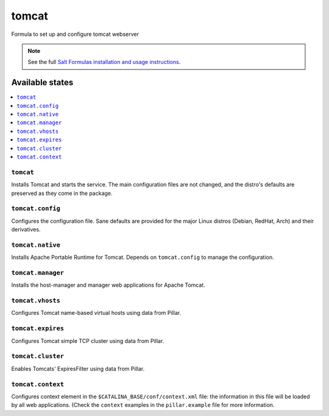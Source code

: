 ======
tomcat
======

Formula to set up and configure tomcat webserver

.. note::

    See the full `Salt Formulas installation and usage instructions
    <http://docs.saltstack.com/en/latest/topics/development/conventions/formulas.html>`_.

Available states
================

.. contents::
    :local:

``tomcat``
----------

Installs Tomcat and starts the service. The main configuration files are
not changed, and the distro's defaults are preserved as they come in the
package.

``tomcat.config``
------------------

Configures the configuration file. Sane defaults are provided for the major
Linux distros (Debian, RedHat, Arch) and their derivatives.

``tomcat.native``
-----------------

Installs Apache Portable Runtime for Tomcat. Depends on ``tomcat.config``
to manage the configuration.

``tomcat.manager``
-----------------

Installs the host-manager and manager web applications for Apache Tomcat.

``tomcat.vhosts``
------------------

Configures Tomcat name-based virtual hosts using data from Pillar.

``tomcat.expires``
------------------

Configures Tomcat simple TCP cluster using data from Pillar.

``tomcat.cluster``
------------------

Enables Tomcats' ExpiresFilter using data from Pillar.

``tomcat.context``
------------------

Configures context element in the ``$CATALINA_BASE/conf/context.xml`` file:
the information in this file will be loaded by all web applications.
(Check the ``context`` examples in the ``pillar.example`` file for more information.
